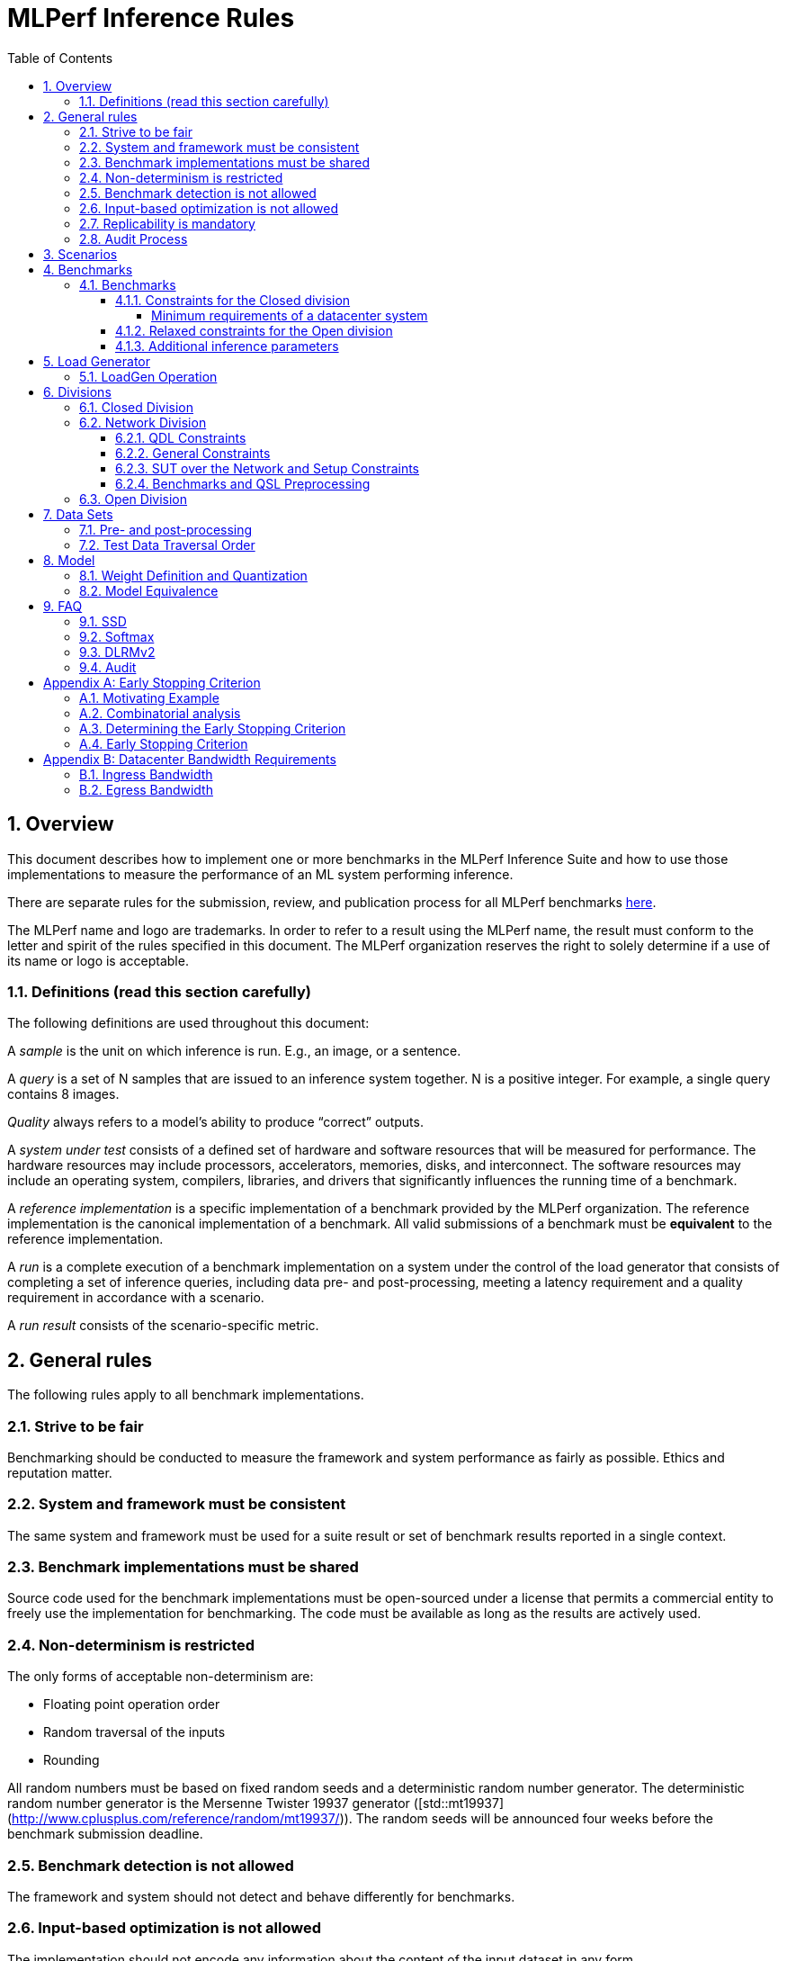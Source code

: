 :toc:
:toclevels: 4

:sectnums:

= MLPerf Inference Rules

== Overview

This document describes how to implement one or more benchmarks in the MLPerf
Inference Suite and how to use those implementations to measure the performance
of an ML system performing inference.

There are separate rules for the submission, review, and publication process for all MLPerf benchmarks https://github.com/mlperf/policies/blob/master/submission_rules.adoc[here].

The MLPerf name and logo are trademarks. In order to refer to a result using the
MLPerf name, the result must conform to the letter and spirit of the rules
specified in this document. The MLPerf organization reserves the right to solely
determine if a use of its name or logo is acceptable.

=== Definitions (read this section carefully)

The following definitions are used throughout this document:

A _sample_ is the unit on which inference is run. E.g., an image, or a sentence.

A _query_ is a set of N samples that are issued to an inference system
together. N is a positive integer. For example, a single query contains 8
images.

_Quality_ always refers to a model’s ability to produce “correct” outputs.

A _system under test_ consists of a defined set of hardware and software
resources that will be measured for performance.  The hardware resources may
include processors, accelerators, memories, disks, and interconnect. The
software resources may include an operating system, compilers, libraries, and
drivers that significantly influences the running time of a benchmark.

A _reference implementation_ is a specific implementation of a benchmark
provided by the MLPerf organization.  The reference implementation is the
canonical implementation of a benchmark. All valid submissions of a benchmark
must be *equivalent* to the reference implementation.

A _run_ is a complete execution of a benchmark implementation on a system under
the control of the load generator that consists of completing a set of inference
queries, including data pre- and post-processing, meeting a latency requirement
and a quality requirement in accordance with a scenario.

A _run result_ consists of the scenario-specific metric.

== General rules

The following rules apply to all benchmark implementations.

=== Strive to be fair

Benchmarking should be conducted to measure the framework and system performance
as fairly as possible. Ethics and reputation matter.

=== System and framework must be consistent

The same system and framework must be used for a suite result or set of
benchmark results reported in a single context.

=== Benchmark implementations must be shared

Source code used for the benchmark implementations must be open-sourced under a
license that permits a commercial entity to freely use the implementation for
benchmarking. The code must be available as long as the results are actively
used.

=== Non-determinism is restricted

The only forms of acceptable non-determinism are:

* Floating point operation order

* Random traversal of the inputs

* Rounding

All random numbers must be based on fixed random seeds and a deterministic random
number generator. The deterministic random number generator is the Mersenne Twister
19937 generator ([std::mt19937](http://www.cplusplus.com/reference/random/mt19937/)).
The random seeds will be announced four weeks before the benchmark submission deadline.

=== Benchmark detection is not allowed

The framework and system should not detect and behave differently for
benchmarks.

=== Input-based optimization is not allowed

The implementation should not encode any information about the content of the
input dataset in any form.

=== Replicability is mandatory

Results that cannot be replicated are not valid results.

=== Audit Process

In each round, up to two submissions will be audited: one at random from all submissions, and either zero or one selected by the review committee. A "submission" for audit purposes shall denote a combination of a submitter and a platform (equivalent to a line in the results table). Only Available submissions in Closed division are auditable.

The process of random selection is in two stages: first a submitter is randomly chosen from all submitters with auditable submissions, then one of those submissions is randomly chosen. A submission is not a candidate for the randomly chosen audit if the system is equivalent to a system audited in the previous round. For the purposes of this rule, equivalent systems have the same CPU, NIC, accelerator, and accelerator count, with the same configuration of those components as per the system configuration JSON. For LoadGen Over Network submission the Networking must be the same. The review committee may determine that additional systems are equivalent to those audited in a previous round and exempt them from random audit. As a guidance for this exemption, if an accelerator is audited in one of the previous rounds, then the systems using the same accelerator can be excluded from random audit, if the aggregate system performance and the performance per accelerator are not more than 10% from those submitted during last audit time. For systems with power metrics, in addition to the performance, power efficiency must also be within 10% from the last audit time to be eligible for an exclusion from random audit. If any new result like a new model, an additional non-inferred scenario measurement or a new power measurement is submitted from the last audit time, then the exclusion is not applicable unless the review committee decides otherwise.

The review committee will select a submission for audit by ranked choice voting. One option shall be "No Selected Audit This Round".

An auditor shall be chosen by the review committee who has no conflict of interest with the submitter. The process of auditor selection will take no more than 28 days from selection of the submitter.

The burden is on the submitter to provide sufficient materials to demonstrate that the submission is compliant with the rules. Any such materials, including software, documentation, testing results and machine access will be provided to the auditor under NDA.

The submitter shall provide two days of hardware access, at a time mutually agreed with the auditor. The first day will be used to run a pre-agreed list of tests, and to verify other system parameters if needed. The second day will allow the auditor to run additional tests based on outcome of the first day.

The auditor shall write a report describing the work that was performed, a list of unresolved issues, and a recommendation on whether the submission is compliant.

The submitter will provide the auditor an NDA within seven days of the auditor's selection. The auditor and submitter will negotiate and execute the NDA within 14 days of the auditor's selection.

The auditor will submit their report to the submitter no more than thirty days after executing all relevant NDAs. The submitter will make any necessary redactions due to NDAs and forward the finalized report to the review committee within seven days. The auditor will confirm the accuracy of the forwarded report.

Submissions that fail the audit at a material level will be moved to open or removed, by review committee decision.
If a submission failed an audit that was delayed past publication, then any published material concerning the invalidated result is subject to the MLCommons [rules for Violation Determination, Remedies and Penalties](https://github.com/mlcommons/policies/blob/master/MLPerf_Results_Messaging_Guidelines.adoc#12-violation-determination-remedies-and-penalties) for remedial action. 

MLCommons shall retain a library of past audit reports and send copies to MLCommons members, auditors, and potential auditors by request. Audit reports will not be further distributed without permission from the audited submitter.

An audit is expected to be completed within a 90 day period. Audits failing to meet this timeline can be requested to be invalidated by the auditee. The final decision to accept such a request will be taken by the Working Group.

== Scenarios

In order to enable representative testing of a wide variety of inference
platforms and use cases, MLPerf has defined four different scenarios as
described in the table below.

|===
|Scenario |Query Generation |Duration |Samples/query |Latency Constraint |Tail Latency | Performance Metric
|Single stream |LoadGen sends next query as soon as SUT completes the previous query | 600 seconds |1 |None |90%* | 90%-ile early-stopping latency estimate
|Server |LoadGen sends new queries to the SUT according to a Poisson distribution | 600 seconds |1 |Benchmark specific |99%* | Maximum Poisson throughput parameter supported
|Offline |LoadGen sends all samples to the SUT at start in a single query | 1 query and 600 seconds | At least 24,576 |None |N/A | Measured throughput
|Multistream | Loadgen sends next query, as soon as SUT completes the previous query | 600 seconds | 8 | None | 99%* | 99%-ile early-stopping latency estimate|
|===

An early stopping criterion (described in more detail in <<appendix-early_stopping>>) allows for runs with a relatively small number of processed queries to be valid, with the penalty that the effective computed percentile will be slightly higher.  This penalty counteracts the increased variance inherent to runs with few queries, where there is a higher probability that a particular run will, by chance, report a lower latency than the system should reliably support.

In the above table, tail latency percentiles with an asterisk represent the theoretical lower limit of measured percentile for runs processing a very large number of queries.  Submitters may opt to run for longer than the time listed in the "Duration" column, in order to decrease the effect of the early stopping penalty.  See the following table for a suggested starting point for how to set the minimum number of queries.

|===
|Tail Latency Percentile |Confidence Interval |Margin-of-Error |Inferences |Rounded Inferences
|90%|99%|0.50%|23,886|3*2^13 = 24,576
|95%|99%|0.25%|50,425|7*2^13 = 57,344
|97%|99%|0.15%|85,811|11*2^13 = 90,112
|99%|99%|0.05%|262,742|33*2^13 = 270,336
|===

A submission may comprise any combination of benchmark and scenario results.

The number of runs required for each scenario is defined below:

* Single Stream: 1

* Server: 1

* Offline: 1

* Multistream: 1

Each sample has the following definition:

|===
|Model| definition of one sample
|Resnet50-v1.5	    |one image
|Retinanet	    |one image
|3D UNET	        |one image
|RNNT	            |one raw speech sample up to 15 seconds
|BERT	            |one sequence
|DLRMv2	            |up to 700 user-item pairs (more details in FAQ)
|GPT-J	            |one sequence
|===

== Benchmarks

The MLPerf organization provides a reference implementation of each benchmark,
which includes the following elements: Code that implements the model in a
framework.  A plain text “README.md” file that describes:

* Problem

** Dataset/Environment

** Publication/Attribution

** Data pre- and post-processing

** Performance, accuracy, and calibration data sets

** Test data traversal order (CHECK)

* Model

** Publication/Attribution

** List of layers

** Weights and biases

* Quality and latency

** Quality target

** Latency target(s)

* Directions

** Steps to configure machine

** Steps to download and verify data

** Steps to run and time

A “download_dataset” script that downloads the accuracy, speed, and calibration
datasets.

A “verify_dataset” script that verifies the dataset against the checksum.

A “run_and_time” script that executes the benchmark and reports the wall-clock
time.

=== Benchmarks

==== Constraints for the Closed division

There are two benchmark suites, one for Datacenter systems and one for Edge (defined herein as non-datacenter) systems. The minimum requirements for a datacenter system are defined below:

===== Minimum requirements of a datacenter system
====== ECC
A Datacenter submission must use ECC in their DRAM and HBM memories, and ECC must be enabled for all performance and accuracy runs. No requirements are imposed on SRAM.

====== Networking (from the v3.0 round)
A Datacenter system must be equipped with all the necessary networking required by the system architecture described in the <<LoadGen Operation>> section.  The details of the networking components must be described in the appropriate field of the [System JSON](https://github.com/mlcommons/policies/blob/master/submission_rules.adoc#system_desc_id-json-metadata).  All necessary networking must be populated if power is measured along with performance.


The suites share multiple benchmarks, but characterize them with different requirements. Read the specifications carefully.
The Datacenter suite includes the following benchmarks:

|===
|Area |Task |Model |Dataset |QSL Size |Quality |Server latency constraint
|Vision |Image classification |Resnet50-v1.5 |ImageNet (224x224) | 1024 | 99% of FP32 (76.46%) | 15 ms
|Vision |Object detection |Retinanet |OpenImages (800x800) | 64 | 99% of FP32 (0.3755 mAP) | 100 ms
|Vision |Medical image segmentation |3D UNET |KiTS 2019 | 42 | 99% of FP32 and 99.9% of FP32 (0.86330 mean DICE score) | N/A
|Speech |Speech-to-text |RNNT |Librispeech dev-clean (samples < 15 seconds) | 2513 | 99% of FP32 (1 - WER, where WER=7.452253714852645%) | 1000 ms
|Language |Language processing |BERT |SQuAD v1.1 (max_seq_len=384) | 10833 | 99% of FP32 and 99.9% of FP32 (f1_score=90.874%) | 130 ms
|Language |Summarization |GPT-J |CNN Dailymail (v3.0.0, max_seq_len=2048) | 13368 | 99% of FP32 and 99.9% of FP32 (rouge1=42.9865, rouge2=20.1235, rougeL=29.9881). Additionally, for both cases the generation length should be more than 90% of the reference (gen_len=4016878)| 20 s
|Commerce |Recommendation |DLRMv2 |Synthetic Multihot Criteo Dataset | 204800 |99% of FP32 and 99.9% of FP32 (AUC=80.31%) | 60 ms
|===

Each Datacenter benchmark *requires* the following scenarios:

|===
|Area |Task |Required Scenarios 
|Vision |Image classification |Server, Offline
|Vision |Object detection |Server, Offline
|Vision |Medical image segmentation |Offline
|Speech |Speech-to-text |Server, Offline
|Language |Language processing |Server, Offline
|Commerce |Recommendation |Server, Offline
|===

The Edge suite includes the following benchmarks:

|===
|Area |Task |Model |Dataset |QSL Size |Quality
|Vision |Image classification |Resnet50-v1.5 |ImageNet (224x224) | 1024 | 99% of FP32 (76.46%)
|Vision |Object detection |Retinanet |OpenImages (800x800) | 64 | 99% of FP32 (0.3755 mAP)
|Vision |Medical image segmentation |3D UNET |KiTS 2019 | 42 | 99% of FP32 and 99.9% of FP32 (0.86330 mean DICE score)
|Speech |Speech-to-text |RNNT |Librispeech dev-clean (samples < 15 seconds)| 2513 | 99% of FP32 (1 - WER, where WER=7.452253714852645%)
|Language |Language processing |BERT |SQuAD v1.1 (max_seq_len=384) | 10833 | 99% of FP32 (f1_score=90.874%)
|Language |Summarization |GPT-J |CNN Dailymail (v3.0.0, max_seq_len=2048) | 13368 | 99% of FP32 and 99.9% of FP32 (rouge1=42.9865, rouge2=20.1235, rougeL=29.9881). Additionally, for both cases the generation length should be more than 90% of the reference (gen_len=4016878)| 20 s
|===

Each Edge benchmark *requires* the following scenarios, and sometimes permit an optional scenario:

|===
|Area |Task |Required Scenarios
|Vision |Image classification |Single Stream, Multistream, Offline
|Vision |Object detection |Single Stream, Multistream, Offline
|Vision |Medical image segmentation |Single Stream, Offline
|Speech |Speech-to-text |Single Stream, Offline
|Language |Language processing |Single Stream, Offline
|===


Edge submitters are allowed to infer a multistream result from single stream, and
an offline result from either a single stream result or a measured multistream result, 
according to the following rules:

- a multistream result inferred from a single stream result is 8 times the 99th percentile latency
reported by loadgen. For example, if the single stream 99%th percentile latency is 25ms, the inferred multistream result is 200ms.

- an offline result inferred from a multistream result is 8000 divided by the mean latency in milliseconds. For example,
if the multistream result is 200ms, the inferred offline result is 40 img/s. 

- an offline result inferred from a single stream result is 1000 divided by the mean latency in milliseconds. For example,
if the single stream result is 25ms, the inferred offline result is 40 img/s. 

The accuracy of an inferred result will be the same as the result from which it was inferred. When inferring a metric for the power table, the measured power used to calculate the metric is the same as for the base result

To simplify automated processing of inferred results, the submitter should
create copies of the directories for the inferred results under `results/`
and `measurements/`, named according to the inferred result (either `offline` or `multistream`).

Accuracy results must be reported to five significant figures with round to
even. For example, 98.9995% should be recorded as 99.000%.

For performance runs, the LoadGen will select queries uniformly at random (with
replacement) from a test set. The minimum size of the performance test set for
each benchmark is listed as 'QSL Size' in the table above. However, the accuracy
 test must be run with one copy of the MLPerf specified validation dataset.

For 3DUNet, the logical destination for the benchmark output is considered to be the network. 

==== Relaxed constraints for the Open division

1. An Open benchmark must perform a task matching an existing Closed benchmark, and be substitutable in LoadGen for that benchmark.
1. The accuracy dataset must be the same as used in an existing Closed benchmark, or must be pre-approved and added to the following list: ImageNet 2012 validation dataset for Image Classification; COCO 2017 validation dataset for Object Detection. From v3.0, if a submitter provides any results with any models trained on a pre-approved dataset,
the submitter must also provide at least one result with the corresponding Closed model trained
(or finetuned) on the same pre-approved dataset, and instructions to reproduce the training (or finetuning) process.
1. Accuracy constraints are not applicable: instead the submission must report the accuracy obtained.
1. Latency constraints are not applicable: instead the submission must report the latency constraints under which the reported performance was obtained.
1. Scenario constraints are not applicable: any combination of scenarios is permitted.
1. A open submission must be classified as "Available", "Preview", or "Research, Development, or Internal".
1. The model can be of any origin (trained on any dataset, quantized in any way, and sparsified in anyway).

==== Additional inference parameters

For each of the following benchmarks it is necessary to use the following inference parameters in the closed division

|===
|Benchmark |Parameter |Value | Explanation
|Summarization (GPT-J) |num_beams |4 | Number of beams to use in the beam search algorithm
|Summarization (GPT-J) |min_new_tokens |30 | Minimun number of new tokens to generate
|Summarization (GPT-J) |max_new_tokens |128 | Maximum number of new tokens to generate
|Summarization (GPT-J) |early_stopping |True | Use the EOS token to stop generating tokens
|===

== Load Generator

=== LoadGen Operation

The LoadGen is provided in C++ with Python bindings and must be used by all
submissions. The LoadGen is responsible for:

* Generating the queries according to one of the scenarios.

* Tracking the latency of queries.

* Validating the accuracy of the results.

* Computing final metrics.

Latency is defined as the time from when the LoadGen was scheduled to pass a
query to the SUT, to the time it receives a reply.

* Single Stream: LoadGen measures the 90th percentile early-stopping latency estimate
using a single test run. For the test run, LoadGen sends an initial query then
continually sends the next query as soon as the previous query is processed.

* Server: LoadGen determines the system throughput using multiple test
runs. Each test run evaluates a specific throughput value in queries-per-second
(QPS). For a specific throughput value, queries are generated at that QPS using
a Poisson distribution. LoadGen will use a binary search to find a candidate
value. If a run fails, it will reduce the value by a small delta then try again.

* Offline: LoadGen measures throughput using a single test run. For the test
run, LoadGen sends all samples at once in a single query.

* Multistream: LoadGen measures the 99th percentile early-stopping latency estimate
using a single test run. For the test run, LoadGen sends an initial query then
continually sends the next query as soon as the previous query is processed.

The run procedure is as follows:

1. LoadGen signals system under test (SUT).

2. SUT starts up and signals readiness.

3. LoadGen starts clock and begins generating queries.

4. LoadGen stops generating queries as soon as the benchmark-specific minimum time
has elapsed, and the (optional, submitter-selected) minimum number of queries have
been generated.

5. LoadGen waits for all queries to complete, and errors if all queries fail to
complete.

6. LoadGen computes metrics for the run.

The execution of LoadGen is restricted as follows:

* LoadGen must run on the processor that most faithfully simulates queries
  arriving from the most logical source, which is usually the network or an I/O
  device such as a camera. For example, if the most logical source is the
  network and the system is characterized as host - accelerator, then LoadGen
  should run on the host unless the accelerator incorporates a NIC.

* The trace generated by LoadGen must be stored in the DRAM that most faithfully simulates queries arriving 
  from the most logical source, which is usually the network or an I/O device such as a camera. It may be pinned. 
  Similarly, the response provided to Loadgen must be stored in the DRAM that most faithfully simulates transfer 
  to the most logical destination, which is a CPU process unless otherwise specified for the benchmark. 
  From 4.0, submitters must provide with their submission sufficient details of the system architecture and software to  
  show how the I/O bandwidth utilized by each benchmark/scenario combination can be transferred between the memory where the trace is stored and
  the network or I/O device. Minimum bandwidths for each benchmark can be found in <<appendix-bw>>. All components mentioned in the system architecture must be present in the system during the run. A system architecture description must be provided along with the submission, which must include:
  
** Bandwidth of each NIC and total number of NIC(s)
** Description of the data path from the NIC(s) to the accelerator(s)
** Specifications or measurements indicating that the path from the NIC to the memory in which loadgen data resides can sustain the required bandwidth

* Caching values derived from the shapes of input tensors is allowed. Caching of any other queries, query parameters, or intermediate results is
  prohibited. In particular, caching values derived from activations is prohibited.

* The LoadGen must be compiled from a tagged approved revision of the mlperf/inference
  GitHub repository without alteration.  Pull requests addressing portability
  issues and adding new functionality are welcome.

LoadGen generates queries based on trace. The trace is constructed by uniformly
sampling (with replacement) from a library based on a fixed random seed and
deterministic generator. The size of the library is listed in as 'QSL Size' in
the 'Benchmarks' table above. The trace is usually pre-generated, but may
optionally be incrementally generated if it does not fit in memory. LoadGen
validates accuracy via a separate test run that use each sample in the test
library exactly once but is otherwise identical to the above normal metric run.

One LoadGen validation run is required for each submitted performance result 
even if two or more performance results share the same source code.

Note: The same code must be run for both the accuracy and performance LoadGen modes. This means the same output should be passed in QuerySampleComplete in both modes. 

== Divisions

There are three divisions of the benchmark suite, the Closed division, the Network division, and the Open
division.

=== Closed Division

The Closed division requires using pre-processing, post-processing, and model
that is equivalent to the reference or alternative implementation.  The closed
division allows calibration for quantization and does not allow any retraining.

The unqualified name “MLPerf” must be used when referring to a Closed Division
suite result, e.g. “a MLPerf result of 4.5.”

=== Network Division

The Network division inherits all requirements from the Closed division and imposes further constraints.
In the Network division the SUT is connected to the Loadgen system over a network fabric. The Query Dispatch Library (QDL) component is a submitter-implemented SUT proxy that runs on the Loadgen system. The Network division supports only the Datacenter suite.
Non-conforming network submission should be submitted to Open category, under the Open category constraints.

==== QDL Constraints

* The QDL is not allowed to do any pre-processing. e.g. changing of precision, or data layout.
* The QDL is not allowed to do any post-processing of the responses, e.g. gather, reduction, or ArgMax.
* If an SUT compresses its output, the QDL must decompress the output. Decompression is a timed operation. No other post-processing in the QDL is allowed.
* The QDL is not allowed to batch queries.
* The QDL is not allowed to pad the data in queries.
* The QDL is not allowed to cache queries or responses.
* The QDL is implementing the network function of the LoadGen Node towards the SUT node and handles the required processing. E.G. padding of the payload as required by the network protocol.
* The QDL should reflect a single SUT to the LoadGen. LoadGen operates with a single SUT. 
* The Name method's return value must contain the substring "Network SUT".
* The Name method's implementation must include at least one round trip over the network. The Name method must not return until the round trip is complete.
* The QDL must query each SUT Node for its name and aggregate the responses in the Name Method. Each SUT Node must have a unique name.   

The submission must include source code for the QDL implementation above the level of the OSI session layer (RPC or equivalent), and sufficient documentation of the session layer API that a reader of that code can understand what data is being marshalled and sent over the network for each query.

==== General Constraints

MLPerf distinguishes between fabric interconnects and bus interconnects. Fabric interconnects are required and bus interconnects are forbidden.

A fabric interconnect must:

1. Work as out-of-the-box chassis-to-chassis interconnect
1. Use wireless, copper, or fiber-optics media
1. Suitable for connecting systems above 10 meters distance
1. Use switch topology
1. Be highly scalable, reliable, and fault-tolerant

Currently permitted fabric interconnects are Ethernet, IEEE802.11, Infiniband, and 3GPP.

Examples of forbidden bus interconnect include: PCIe/CXL/CCIX, Hypertransport, NVLink, QPI, UPI, and ICI (interchip interconnect).

Additionally, any interconnect not listed in the permitted list is forbidden unless clearance is first obtained from the MLPerf Inference WG.

The SUT and QDL must run on physically separate and distinct systems. The SUT can contain multiple Nodes.

Fabric and protocol must be reported in the submission metadata. Submission metadata must be sufficient to determine OSI layers one through four of the submission's network stack.

==== SUT over the Network and Setup Constraints

* SUT parameters and configuration must be uniquely and specifically named in the submission results.
* Everything outside the LoadGen node should be considered as part of the SUT, for instance for counting power and latency. As an example, components outside the nodes like a switch or load balancer should be considered part of the SUT.
* All queries must be transferred over the network, carrying the inference data, for inference execution at the SUT. All responses must be transferred back over the network, carrying the inference responses. 
* Caching/Storing of the queries and inference data or responses for further use at the SUT is disallowed. It is allowed to cache/store other data like Neural Network weights or Neural Network executable.
* SUT can do the required pre-processing of the data, e.g. Batching, Padding, processing of the requests (precision, data layout), compression, decompression. SUT can do the required post processing functions e.g. gather, reduction or ArgMax. 
* The report must contain network interface characteristics for both the Loadgen and SUT systems, and every other component through which data passes between Loadgen and SUT. The information must be sufficient for reproducibility.
* A system diagram must be included in the submission that shows how the components between the LoadGen node and the SUT nodes are connected, accompanied by any text necessary for another submitter to understand the diagram.
* For "Available" submissions, for reproducibility, it is required to specify software version of all components, hardware configurations, software stacks, dockers, and settings of all components and stacks.

==== Benchmarks and QSL Preprocessing

Data formats for inputs and outputs are allowed to be compressed for network transmission, providing a tradeoff between compute and network bandwidth. Data transferred between the LoadGen system and the SUT can be compressed using one of the options from the following table for each benchmark. Compression is performed by QSL, and is untimed. The compression scheme needs approval by the Working Group, allowing compression schemes that will be suitable for production, so for example, very asymmetric schemes are not expected to be approved.

|===
|*Area* | *Task* | *Model* | *QSL side PreProcessing^(1,2,3)^*
|Vision | Image classification | Resnet50-v1.5 | Allow one of the following compression options for pre-processing:

1) No compression 2) Lossless compression 3) The original compression of the dataset (JPEG)
|Vision | Object detection (large) | Retinanet | Allow one of the following compression options for pre-processing:

1) No compression 2) Lossless compression 3) The original compression of the dataset (For the Coco dataset JPEG, for Open Images JPEG) 
|Vision | Medical image segmentation | 3D UNET | Allow one of the following compression options:

1) No compression 2) Lossless compression

This rule applies both for the QSL pre-processing and for post-processing function allowed in QDL for this benchmark results.
|Speech | Speech-to-text | RNNT | Allow one of the following compression options for pre-processing:

1) No compression 2) Lossless compression 3) The original compression of the dataset (FLAC)
|Language | Language processing | BERT-large | Input is either Token IDs, Input Masks and Segment IDs or just the Token IDs (generating the other tensors at the SUT in a timed operation). 

1) No compression 2) Lossless compression
|Language | Language processing | GPT-J | Input is either Token IDs, Input Masks and Segment IDs or just the Token IDs (generating the other tensors at the SUT in a timed operation). 

No compression allowed.
|Commerce | Recommendation | DLRMv2 | QDL sends query (Batch of samples).

Allow one of the following compression options for pre-processing:

1) No compression 2) Lossless compression

Allow any lossless compression that will be suitable for production use.
In Server mode allow per-Query compression.
|===

. Compression scheme needs pre-approval, at least two weeks before a submission deadline.
. A compression scheme may use information from the training set, but not the validation set (ex: check index probability).
. Only per-Sample compression is allowed, except for DLRMv2 Server mode where per-Query compression is allowed.

=== Open Division

The Open division allows using arbitrary pre- or post-processing and model,
including retraining.  The qualified name “MLPerf Open” must be used when
referring to an Open Division suite result, e.g. “a MLPerf Open result of 7.2.”

https://github.com/mlperf/inference_policies/blob/master/inference_retraining_rules.adoc[Restricted retraining rules]
characterize a subset of Open division retraining possibilities that are expected to be straightforward for customers to use. 
The restrictions are optional; conformance will be indicated by a tag on the submission.

== Data Sets

For each benchmark, MLPerf will provide pointers to:

* An accuracy data set, to be used to determine whether a submission meets the
  quality target, and used as a validation set

* A speed/performance data set that is a subset of the accuracy data set to be
  used to measure performance

For each benchmark, MLPerf will provide pointers to:

* A calibration data set, to be used for quantization (see quantization
  section), that is a small subset of the training data set used to generate the
  weights

Each reference implementation shall include a script to verify the datasets
using a checksum. The dataset must be unchanged at the start of each run.

=== Pre- and post-processing

As input, before preprocessing:

* all imaging benchmarks take uncropped uncompressed bitmap

* BERT takes text

* RNN-T takes a waveform

* DLRMv2 takes a variable sized set of items, each a sequence of embedding indices

Sample-independent pre-processing that matches the reference model is
untimed. However, it must be pre-approved and added to the following list:

* May resize to processed size (e.g. SSD-large)

* May reorder channels / do arbitrary transpositions

* May pad to arbitrary size (don’t be creative)

* May do a single, consistent crop

* Mean subtraction and normalization provided reference model expect those to be
  done

* May convert data among numerical formats

Any other pre- and post-processing time is included in the wall-clock time for a
run result.

=== Test Data Traversal Order

Test data is determined by the LoadGen. For scenarios where processing multiple
samples can occur (i.e., and offline), any ordering is
allowed subject to latency requirements.

== Model

CLOSED: MLPerf provides a reference implementation of each benchmark. The benchmark implementation must use a model that is
equivalent, as defined in these rules, to the model used in the reference implementation.

OPEN: The benchmark implementation may use a different model to perform the same
task. Retraining is allowed.

=== Weight Definition and Quantization

CLOSED: MLPerf will provide trained weights and biases in fp32 format for both
the reference and alternative implementations.

MLPerf will provide a calibration data set for all models.
Submitters may do arbitrary purely mathematical, reproducible quantization
using only the calibration data and weight and bias tensors from the benchmark
owner provided model to any numerical format
that achieves the desired quality. The quantization method must be publicly
described at a level where it could be reproduced.

To be considered principled, the description of the quantization method must be
much much smaller than the non-zero weights it produces.

Calibration is allowed and must only use the calibration data set provided by
the benchmark owner. Submitters may choose to use only a subset of the calibration data set.

Additionally, MLPerf may provide an INT8 reference for some models. Model weights and
input activations are scaled per tensor, and must preserve the same shape modulo
padding. Convolution layers are allowed to be in either NCHW or NHWC format.  No
other retraining is allowed.

OPEN: Weights and biases must be initialized to the same values for each run,
any quantization scheme is allowed that achieves the desired quality.

=== Model Equivalence

All implementations are allowed as long as the latency and accuracy bounds are
met and the reference weights are used. Reference weights may be modified
according to the quantization rules.

Examples of allowed techniques include, but are not limited to:

* Arbitrary frameworks and runtimes: TensorFlow, TensorFlow-lite, ONNX, PyTorch,
  etc, provided they conform to the rest of the rules

* Running any given control flow or operations on or off an accelerator

* Arbitrary data arrangement

* Different in-memory representations of inputs, weights, activations, and outputs

* Variation in matrix-multiplication or convolution algorithm provided the
  algorithm produces asymptotically accurate results when evaluated with
  asymptotic precision

* Mathematically equivalent transformations (e.g. Tanh versus Logistic, ReluX
  versus ReluY, any linear transformation of an activation function)

* Approximations (e.g. replacing a transcendental function with a polynomial)

* Processing queries out-of-order within discretion provided by scenario

* Replacing dense operations with mathematically equivalent sparse operations

* Hand picking different numerical precisions for different operations

* Fusing or unfusing operations

* Dynamically switching between one or more batch sizes

* Different implementations based on scenario (e.g., single stream vs. offline) or dynamically determined batch size or input size

* Mixture of experts combining differently quantized weights

* Stochastic quantization algorithms with seeds for reproducibility

* Reducing ImageNet classifiers with 1001 classes to 1000 classes

* Dead code elimination

* Sorting samples in a query when it improves performance even when
  all samples are distinct

* Incorporating explicit statistical information about the calibration set
  (eg. min, max, mean, distribution)

* Empirical performance and accuracy tuning based on the performance and accuracy
  set (eg. selecting batch sizes or numerics experimentally)
  
* Sorting an embedding table based on frequency of access in the training set.
  (Submitters should include in their submission details of how the ordering was
  derived.)

The following techniques are disallowed:

* Wholesale weight replacement or supplements

* Discarding non-zero weight elements, including pruning

* Caching queries or responses

* Coalescing identical queries

* Modifying weights during the timed portion of an inference run (no online
  learning or related techniques)

* Weight quantization algorithms that are similar in size to the non-zero
  weights they produce

* Hard coding the total number of queries

* Techniques that boost performance for fixed length experiments but are
  inapplicable to long-running services except in the offline scenario

* Using knowledge of the LoadGen implementation to predict upcoming lulls or
  spikes in the server scenario
  
* Treating beams in a beam search differently. For example, employing different
  precision for different beams

* Changing the number of beams per beam search relative to the reference

* Incorporating explicit statistical information about the performance or
  accuracy sets (eg. min, max, mean, distribution)

* Techniques that take advantage of upsampled images. For example,
  downsampling inputs and kernels for the first convolution.

* Techniques that only improve performance when there are identical
  samples in a query. For example, sorting samples in SSD.

== FAQ

Q: Do I have to use the reference implementation framework?

A: No, you can use another framework provided that it matches the reference in
the required areas.

Q: Do I have to use the reference implementation scripts?

A: No, you don’t have to use the reference scripts. The reference is there to
settle conformance questions - with a few exceptions, a submission to the closed
division must match what the reference is doing.

Q: Can I submit a single benchmark (e.g., object detection) in a suite (e.g., data center), or do I have to submit all benchmarks?

A: You can submit any of the benchmarks that are interesting, from just one benchmark to the entire set of benchmarks. Keep in mind that submitting one benchmark typically requires running several scenarios as described in Section 4. For example, submitting object detection in the data center suite requires the server and offline scenario and submitting object detection in the edge suite requires the single stream and offline scenarios. 

Q: Why does a run require so many individual inference queries?

A: The numbers were selected to be sufficiently large to statistically verify
that the system meets the latency requirements.

Q: For my submission, I am going to use a different model format (e.g., ONNX vs
TensorFlow Lite).  Should the conversion routine/script be included in the
submission? Or is it sufficient to submit the converted model?

A: The goal is reproducibility, so you should include the conversion
routine/scripts.

Q: Is it permissible to exceed both the minimum number of queries and minimum time duration in a valid test run?

A: Yes.

Q: Can we give the driver a hint to preload the image data to somewhere closer to the accelerator?

A: No.

Q: Can we preload image data somewhere closer to the accelerator that is mapped into host memory?

A: No.

Q: Can we preload image data in host memory somewhere that is mapped into accelerator memory?

A: Yes, provided the image data isn't eventually cached on the device.

Q: For the server scenario, there are 'Scheduled samples per second', 'Completed samples per second', and the user input target QPS. Which one is reported as the final metric?

A: Scheduled samples per second

Q: What can I cache based on the query indices?

A: Query indices are an artifact of using a finite set of samples to represent an infinite set, and would have no counterpart in production scenarios. As such, the system under test should not cache any information associated with query indices.

=== SSD

Q: Is non-maximal suppression (NMS) timed?

A: Yes. NMS is a per image operation. NMS is used to make sure that in object
detection, a particular object is identified only once. Production systems need
NMS to ensure high-quality inference.

Q: Is COCO eval timed?

A: No. COCO eval compares the proposed boxes and classes in all the images
against ground truth in COCO dataset. COCO eval is not possible in production.

=== Softmax

Q: In classification and segmentation models (ResNet50, 3DUNet) the final softmax does not change the order of class probabilities. Can it be omitted?

A: Yes.

=== DLRMv2
Q: For DLRMv2, what's the distribution of user-item pairs per sample for all scenarios?

A: For all scenarios, the distribution of user-item pairs per sample is specified by https://github.com/mlcommons/inference/blob/master/recommendation/dlrm/pytorch/tools/dist_quantile.txt[dist_quantile.txt]. To verify that your sample aggregation trace matches the reference, please follow the steps in https://github.com/mlcommons/inference/blob/master/recommendation/dlrm/pytorch/tools/dist_trace_verification.txt[dist_trace_verification.txt]. Or simply download the reference https://zenodo.org/record/3941795/files/dlrm_trace_of_aggregated_samples.txt?download=1[dlrm_trace_of_aggregated_samples.txt] from Zenodo (MD5:3db90209564316f2506c99cc994ad0b2).

Q: What is https://github.com/mlcommons/inference/blob/master/recommendation/dlrm/pytorch/tools/dist_trace_verification.txt[dist_trace_verification.txt]?

The benchmark provides a pre-defined quantile distribution in `./tools/dist_quantile.txt` from which the samples will be drawn using the inverse transform algorithm. This algorithm relies on randomly drawn numbers from the interval [0,1) and that depend on the `--numpy-rand-seed`, which specific value will be provided shortly before MLPerf inference submissions.	

Q: What is the rational for the distribution of user-item pairs?

In the case of DLRMv2 we have agreed that we should use multiple samples drawn from a distribution, similar to the one shown on Fig. 5: "Queries for personalized recommendation models" in the https://arxiv.org/abs/2001.02772[DeepRecSys] paper.	

Q: Generating dlrm_trace_of_aggregated_samples.txt uses a pseudo-random number generator. How can submitters verify their system pseudo-random number generator is compatible?

Submitters can verify their compatibility by using the default `--numpy-rand-seed` and comparing the trace generated on their system with `./tools/dist_trace_verification.txt` using the following command	
```	
./run_local.sh pytorch dlrm terabyte cpu --count-samples=100 --scenario Offline --max-ind-range=40000000 --samples-to-aggregate-quantile-file=./tools/dist_quantile.txt --max-batchsize=128	
```

Q: I understand that `--samples-to-aggregate-quantile-file=./tools/dist_quantile.txt` is the only compliant setting for MLPerf, but what are the alternative settings and what do they do?

The DLRMv2 MLPerf inference code has an option to aggregate multiple consecutive samples together into a single aggregated sample. The number of samples to be aggregated can be selected using either of the following options	

1. fixed [`--samples-to-aggregate-fix`]	
2. drawn uniformly from interval [`--samples-to-aggregate-min`, `--samples-to-aggregate-max`]	
3. drawn from a custom distribution, with its quantile (inverse of CDP) specified in `--samples-to-aggregate-quantile-file=./tools/dist_quantile.txt`.

=== Audit

Q: What characteristics of my submission will make it more likely to be audited?

A: A submission is more likely to be audited if:

* the submission's performance is not consistent with the known or expected characteristics of the hardware
* the review committee lacks insight into how the measured performance was achieved
* the hardware and software is not reasonably available to the general public

Q: What should I be expected to provide for audit?

A: You should expect to provide the following:

* An explanation of the hardware and software mechanisms required to achieve the measured performance
* Hardware access to enable the auditor to replicate submission runs (or partial runs in the case of very long-running submission)
* Hardware access to enable performance tests through the APIs used in the submission, to verify that performance-critical elements perform as claimed

The auditor may also request source code access to binary elements of the submission software. Where information or access is not provided, the auditor's report will list the issues that could not be resolved.

Q: Is it expected that an audit will be concluded during the review period?
A: No. We should try to finish the audit before the publication date. 

[[appendix-early_stopping]]
[appendix]
== Early Stopping Criterion

The early stopping criterion allows for systems to process a smaller number of queries during their runs than previously allowed.  In particular, given a desired tail latency p, tolerance d, and confidence c, we determine the required number of queries to process as a function of the number of seen overlatency queries. If we have processed at least this many queries, we are able to stop processing queries early.  See the final section of this appendix for a more detailed description of the algorithm.


=== Motivating Example

Processing more queries allows us to better estimate the percentage of the time a system passes a given latency bound, p. However, if p is particularly high, then with fewer queries we will have a larger margin-of-error, but will still be statistically confident that it is above the required threshold. Because the benchmark threshold is what we really care about (and not closely estimating p), early stopping allows submitters to process fewer queries in such cases. 

Suppose we have a benchmark that requires that submissions achieve a given latency bound 90% of the time. We have system A which achieves this latency bound 99% of the time, and system B which achieves it 91% of the time. In order to have a 99% confidence interval with a margin-of-error of 0.50%, we must perform 23,886 inferences. 

This makes sense for system B (whose underlying probability, 91%, is very close to the required benchmark percentile of 90%). However, assuming we see close to 99% of the queries passing the latency requirement for system A, we will be 99% sure that the underlying probability of success for a query on A will be within 99% 土 0.50%. This range is well above the requested latency percentile of 90%. Therefore, by performing fewer queries for such a system, we could widen the margin-of-error slightly, while still being statistically certain of being above the latency benchmark.

=== Combinatorial analysis

Suppose we have a system that meets its latency requirement for each query with probability p. What are the odds that we see at least h underlatency queries and at most t overlatency queries? We can answer this by using the cumulative distribution function for the binomial distribution.

We can think of processing queries as performing n Bernoulli trials, with probability of success for any given trial (i.e., odds of being underlatency) equal to p. The probability of exactly k successes (underlatency queries) is equal to: 

f(k; n, p) = P(k successes) = (n choose k) * p^k * (1-p)^(n-k)

For fixed n and p, f(k; n, p) is called the binomial distribution with parameters n and p. 

In order to determine how unusual our distribution of latency successes and failures is given the underlying probability of passing the latency bound (p), we compute the probability that we had at most h successes, keeping the total number of queries, n, fixed. This, by definition, involves computing the cumulative density function for our binomial distribution, F(h; n, p):

F(h; n, p) = ∑ f(k; n, p),
 
with the summation going from k = h to n.

Note that, holding h and n fixed, this probability decreases as p increases. This is because, as p gets larger, the odds that our n queries produced results at least as poor as h successes and t failures decreases. In other words, it is harder to achieve a larger number of failures when the underlying probability of an individual success is higher. 

This cumulative distribution function for the binomial distribution, F(k; n, p), can be written in terms of the regularized incomplete beta function. The (unregularized) incomplete beta function is defined as:

B(x; a, b) = ∫t^(a - 1) * (1-t)^(b-1) dt,
where the integral goes from 0 to x.  

We can regularize this to attain:

I(x; a, b) = B(x; a, b) / B(1; a, b).

Note that this is "regularized" in the sense that I(0; a, b) = 0, and I(1; a, b) = 1. 

We have an alternate expression for F(k; n, p) in terms of this function:

F(k; n, p) = I(1 - p; n - k, k + 1).

Since the regularized incomplete beta function can be estimated via a continued fraction or by evaluating the Gaussian hypergeometric function, this provides a method for efficiently computing the cumulative density function, F(k; n, p).

=== Determining the Early Stopping Criterion

We can use the computation from the previous section to derive an early stopping condition for performing queries to determine whether a system meets a latency bound. Suppose a benchmark requires that our system meets the latency bound p percent of the time. Given that we have seen t queries which are overlatency, at least how many underlatency queries must we see to be sure—within a certain confidence threshold—that we achieve the desired latency bound?

Fix the following variables:

* p = the percentile for our tail latency (the percentage of the time we would like our system to achieve the set latency bound)
* c = confidence (1 - (false positive rate for minimally failing system))
* d = tolerance (amount below target success rate for minimally failing system)
* t = number of overlatency queries seen thus far.

We need to determine the smallest h (number of underlatency queries) so that the likelihood of seeing at most t overlatency queries less than 1-c. This is given by an expression involving the cumulative distribution function from the previous section:

F(t; h + t, 1 - (p - d)) <= 1-c.

The left hand side is the probability that the minimally failing system (i.e. one with underlatency rate p-d) resulted in t or fewer overlatency queries. Intuitively, we want to know the smallest number of underlatency queries required such that the probability of us seeing this good of a result, assuming a minimally failing system, is very low (at most 1-c). In other words, in order for us to have seen such a good result, we should be quite sure that we meet the latency bound.

We substitute in our previous expression for F in terms of the regularized incomplete beta function to obtain:

I(p - d; h, t + 1) <= 1-c.

In practice we solve this (i.e. find the smallest h satisfying the above expression) via binary search, keeping a cache of previously-computed solutions for other values of t.

=== Early Stopping Criterion

Putting this together, we have the following algorithm for determining early stopping criteria for the server scenario:

1. When the minimum run duration is met, find the total number of queries processed, q, and the total number of overlatency queries, t.
1. Using the equations above, compute a minimum total query count, n, given t.
1. If q is greater than or equal to n, the run is successful.
1. Otherwise, run for an additional n - q queries and proceed from step 2.

How many times we must iterate through steps 2-4 (and thus how many queries we must process) before ending at a step 3 depends on how close the system’s percentile latency is to the target latency.  Systems with lower percentile latency will need to process fewer queries, and those with higher percentile latency will have to process more.  In cases where the system percentile latency is worse than the target, the run will never terminate successfully.

The corresponding early stopping algorithm for single-stream and multi-stream scenarios is:

1. When the minimum run duration is met, find the total number of queries processed, q.
1. Using the equations above, compute a maximum overlatency count, t, given q.
1. If t is zero, continue processing queries until t is at least one.
1. Discard the t - 1 highest latency queries.
1. Report the maximum latency of the remaining queries.

For our implementation, we use:

* d = 0
* c = .99.


[[appendix-bw]]
[appendix]
== Datacenter Bandwidth Requirements

Datacenter systems must satisfy both the ingress and egress bandwidth requirements for each benchmark. 

=== Ingress Bandwidth
Datacenter systems must provide at least the following bandwidths from the network or I/O device to the location where the trace is stored (e.g. DRAM). The minimum bandwidth is a function of the throughput achieved by the SUT and the input data types. The formulas below assume that the inputs are not pre-processed in any way (e.g. padded). If the inputs are pre-processed, and pre-processing affects the input size, submitters must adjust the formulas below accordingly.

|===
|Area |Model |Dataset | Symbolic input size formula | Numeric input size formula | Minimum network bandwidth (bytes/sec)
|Vision |Resnet50-v1.5 |ImageNet (224x224) | __C*H*W*dtype_size__ | __3*224*224*dtype_size__ | __throughput*150528*dtype_size__
|Vision |Retinanet |OpenImages (800x800) | __C*H*W*dtype_size__ | __3*800*800*dtype_size__ | __throughput*1920000*dtype_size__
|Vision |3D UNET | KiTS 2019 | __avg(C*D*H*W)*dtype_size__footnote:3d_unet_bw[The average image size above is the average image size of the inference cases specified in https://github.com/mlcommons/inference/blob/master/vision/medical_imaging/3d-unet-kits19/meta/inference_cases.json[inference_cases.json].] | __32944795*dtype_size__ | __throughput*32944795*dtype_size__
|Speech |RNNT |Librispeech dev-clean (samples < 15 seconds) | __max_audio_duration*num_samples_per_sec*(bits_per_sample/8)__ | __15*16000*(16/8)__ | __throughput*480000__
|Language |BERT |SQuAD v1.1 (max_seq_len=384) | __num_inputs*max_seq_len*dtype_size__ | __3*384*dtype_size__ | __throughput*1152*dtype_size__
|Language |GPT-J |CNN Dailymail (v3.0.0, max_seq_len=2048) | __num_inputs*max_seq_len*dtype_size__ | __3*2048*dtype_size__ | __throughput*6144*dtype_size__
|Commerce |DLRMv2 | 1TB Click Logs |__avg(num_pairs_per_sample)*(num_numerical_inputs*dtype_size~1~ +num_categorical_inputs*dtype_size~2~))__footnote:[Each DLRMv2 sample consists of up to 700 user-item pairs draw from the distribution specified in https://github.com/mlcommons/inference/blob/master/recommendation/dlrm/pytorch/tools/dist_quantile.txt[dist_quantile.txt].] |__270*(13*dtype_size~1~+26*dtype_size~2~)__ | __throughput*270*(13*dtype_size~1~+26*dtype_size~2~)__
|===

=== Egress Bandwidth

Datacenter systems must provide at least the following bandwidths from the output location (e.g. DRAM) to the network or I/O device. The minimum bandwidth is a function of the throughput achieved by the SUT and the output data types. For all models except 3D Unet, the output sizes are negligible. Therefore, for those models, the egress bandwidth must simply be greater than 0.

|===
|Area |Model |Dataset | Symbolic input size formula | Numeric input size formula | Minimum network bandwidth (bytes/sec)
|Vision |Resnet50-v1.5 |ImageNet (224x224) | negligible | negligible | __> 0__
|Vision |Retinanet |OpenImages (800x800) | negligible | negligible | __> 0__
|Vision |3D UNET | KiTS 2019 | __avg(C*D*H*W)*dtype_size__footnote:3d_unet_bw[] | __32944795*dtype_size__ | __throughput*32944795*dtype_size__
|Vision |3D UNET | KiTS 2019 | __avg(C*D*H*W)*dtype_size__footnote:3d_unet_bw[] | __32381026*dtype_size__ | __throughput*32381026*dtype_size__
|Speech |RNNT |Librispeech dev-clean (samples < 15 seconds) | negligible | negligible | __> 0__
|Language |BERT |SQuAD v1.1 (max_seq_len=384) | negligible | negligible | __> 0__
|Language |GPT-J |CNN Dailymail (v3.0.0, max_seq_len=2048)  | negligible | negligible | __> 0__
|Commerce |DLRMv2 |Synthetic Multihot Criteo Dataset | negligible | negligible | __> 0__
|===

